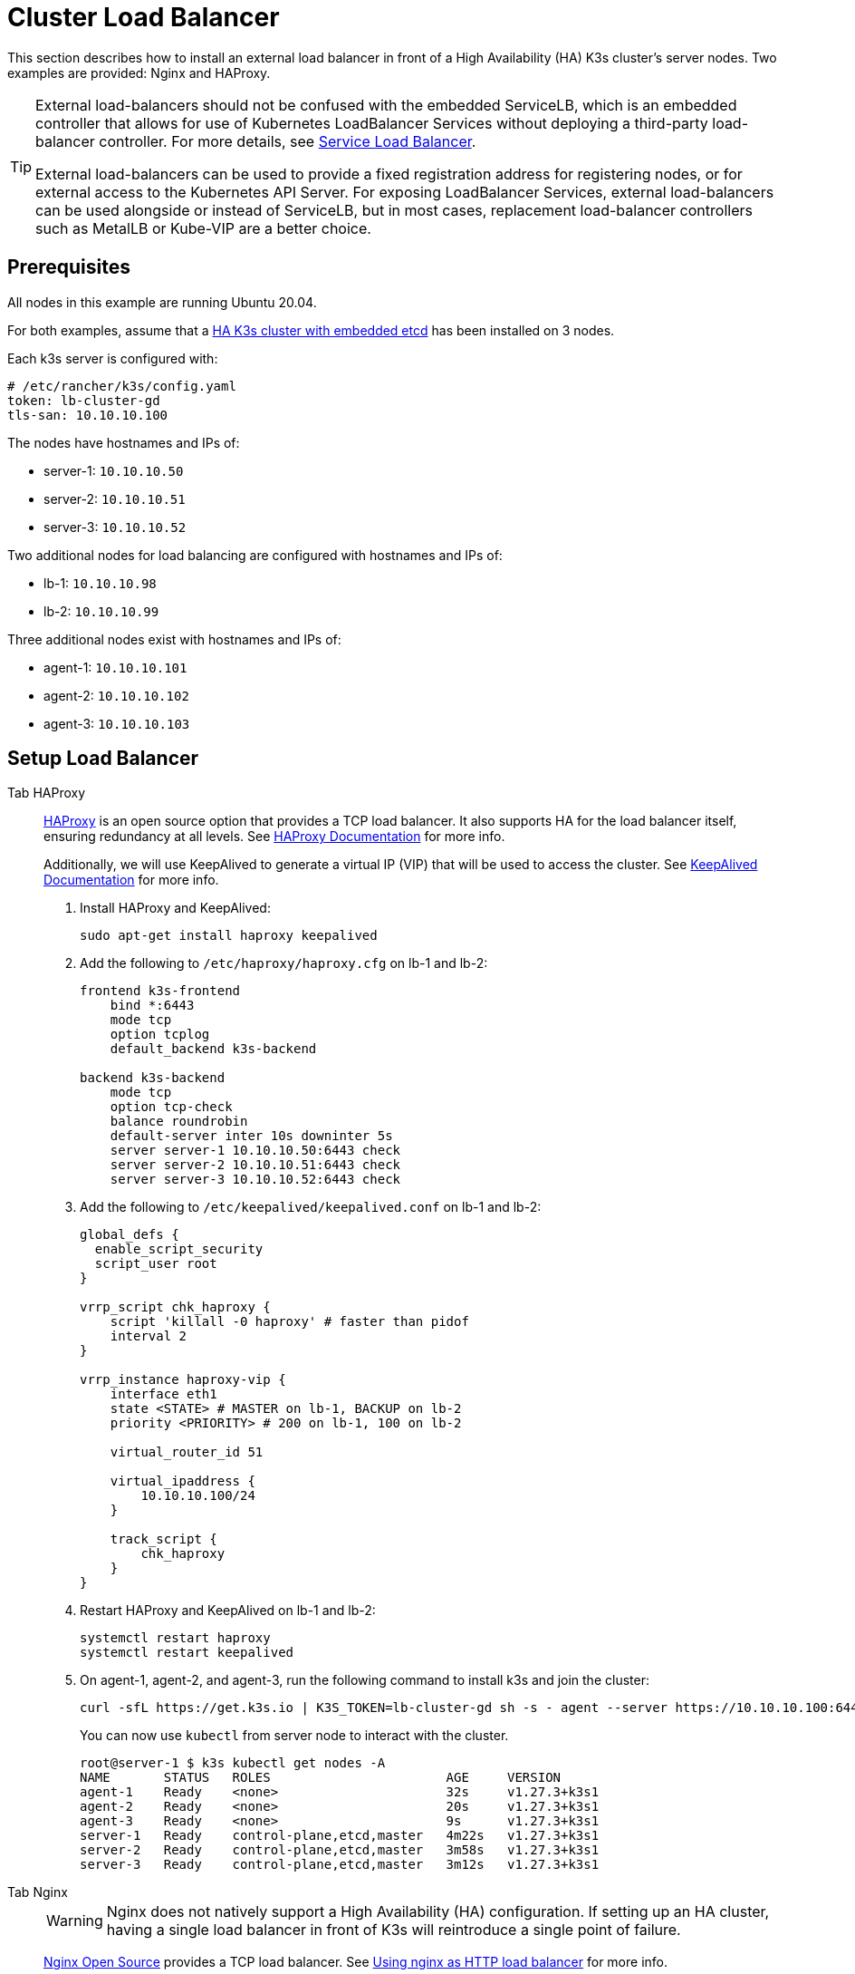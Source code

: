= Cluster Load Balancer

This section describes how to install an external load balancer in front of a High Availability (HA) K3s cluster's server nodes. Two examples are provided: Nginx and HAProxy.

[TIP]
====
External load-balancers should not be confused with the embedded ServiceLB, which is an embedded controller that allows for use of Kubernetes LoadBalancer Services without deploying a third-party load-balancer controller. For more details, see xref:networking/networking-services.adoc#_service_load_balancer[Service Load Balancer].

External load-balancers can be used to provide a fixed registration address for registering nodes, or for external access to the Kubernetes API Server. For exposing LoadBalancer Services, external load-balancers can be used alongside or instead of ServiceLB, but in most cases, replacement load-balancer controllers such as MetalLB or Kube-VIP are a better choice.
====


== Prerequisites

All nodes in this example are running Ubuntu 20.04.

For both examples, assume that a xref:datastore/ha-embedded.adoc[HA K3s cluster with embedded etcd] has been installed on 3 nodes.

Each k3s server is configured with:

[,yaml]
----
# /etc/rancher/k3s/config.yaml
token: lb-cluster-gd
tls-san: 10.10.10.100
----

The nodes have hostnames and IPs of:

* server-1: `10.10.10.50`
* server-2: `10.10.10.51`
* server-3: `10.10.10.52`

Two additional nodes for load balancing are configured with hostnames and IPs of:

* lb-1: `10.10.10.98`
* lb-2: `10.10.10.99`

Three additional nodes exist with hostnames and IPs of:

* agent-1: `10.10.10.101`
* agent-2: `10.10.10.102`
* agent-3: `10.10.10.103`

== Setup Load Balancer

[tabs,sync-group-id=ext-load-balancer]
======
Tab HAProxy::
+
--
http://www.haproxy.org/[HAProxy] is an open source option that provides a TCP load balancer. It also supports HA for the load balancer itself, ensuring redundancy at all levels. See http://docs.haproxy.org/2.8/intro.html[HAProxy Documentation] for more info.

Additionally, we will use KeepAlived to generate a virtual IP (VIP) that will be used to access the cluster. See https://www.keepalived.org/manpage.html[KeepAlived Documentation] for more info.

. Install HAProxy and KeepAlived:
+
[,bash]
----
sudo apt-get install haproxy keepalived
----

. Add the following to `/etc/haproxy/haproxy.cfg` on lb-1 and lb-2:
+
----
frontend k3s-frontend
    bind *:6443
    mode tcp
    option tcplog
    default_backend k3s-backend

backend k3s-backend
    mode tcp
    option tcp-check
    balance roundrobin
    default-server inter 10s downinter 5s
    server server-1 10.10.10.50:6443 check
    server server-2 10.10.10.51:6443 check
    server server-3 10.10.10.52:6443 check
----

. Add the following to `/etc/keepalived/keepalived.conf` on lb-1 and lb-2:
+
----
global_defs {
  enable_script_security
  script_user root
}

vrrp_script chk_haproxy {
    script 'killall -0 haproxy' # faster than pidof
    interval 2
}

vrrp_instance haproxy-vip {
    interface eth1
    state <STATE> # MASTER on lb-1, BACKUP on lb-2
    priority <PRIORITY> # 200 on lb-1, 100 on lb-2

    virtual_router_id 51

    virtual_ipaddress {
        10.10.10.100/24
    }

    track_script {
        chk_haproxy
    }
}
----

. Restart HAProxy and KeepAlived on lb-1 and lb-2:
+
[,bash]
----
systemctl restart haproxy
systemctl restart keepalived
----

. On agent-1, agent-2, and agent-3, run the following command to install k3s and join the cluster:
+
[,bash]
----
curl -sfL https://get.k3s.io | K3S_TOKEN=lb-cluster-gd sh -s - agent --server https://10.10.10.100:6443
----
+
You can now use `kubectl` from server node to interact with the cluster.
+
[,bash]
----
root@server-1 $ k3s kubectl get nodes -A
NAME       STATUS   ROLES                       AGE     VERSION
agent-1    Ready    <none>                      32s     v1.27.3+k3s1
agent-2    Ready    <none>                      20s     v1.27.3+k3s1
agent-3    Ready    <none>                      9s      v1.27.3+k3s1
server-1   Ready    control-plane,etcd,master   4m22s   v1.27.3+k3s1
server-2   Ready    control-plane,etcd,master   3m58s   v1.27.3+k3s1
server-3   Ready    control-plane,etcd,master   3m12s   v1.27.3+k3s1
----
--

Tab Nginx::
+
--
[WARNING]
====
Nginx does not natively support a High Availability (HA) configuration. If setting up an HA cluster, having a single load balancer in front of K3s will reintroduce a single point of failure.
====

http://nginx.org/[Nginx Open Source] provides a TCP load balancer. See https://nginx.org/en/docs/http/load_balancing.html[Using nginx as HTTP load balancer] for more info.

. Create a `nginx.conf` file on lb-1 with the following contents:
+
----
events {}

stream {
  upstream k3s_servers {
    server 10.10.10.50:6443;
    server 10.10.10.51:6443;
    server 10.10.10.52:6443;
  }

  server {
    listen 6443;
    proxy_pass k3s_servers;
  }
}
----

. Run the Nginx load balancer on lb-1:
+
Using docker:
+
[,bash]
----
docker run -d --restart unless-stopped \
    -v ${PWD}/nginx.conf:/etc/nginx/nginx.conf \
    -p 6443:6443 \
    nginx:stable
----
+
Or https://docs.nginx.com/nginx/admin-guide/installing-nginx/installing-nginx-open-source/[install nginx] and then run:
+
[,bash]
----
cp nginx.conf /etc/nginx/nginx.conf
systemctl start nginx
----

. On agent-1, agent-2, and agent-3, run the following command to install k3s and join the cluster:
+
[,bash]
----
curl -sfL https://get.k3s.io | K3S_TOKEN=lb-cluster-gd sh -s - agent --server https://10.10.10.98:6443
----
+
You can now use `kubectl` from server node to interact with the cluster.
+
[,bash]
----
root@server1 $ k3s kubectl get nodes -A
NAME       STATUS   ROLES                       AGE     VERSION
agent-1    Ready    <none>                      30s     v1.27.3+k3s1
agent-2    Ready    <none>                      22s     v1.27.3+k3s1
agent-3    Ready    <none>                      13s     v1.27.3+k3s1
server-1   Ready    control-plane,etcd,master   4m49s   v1.27.3+k3s1
server-2   Ready    control-plane,etcd,master   3m58s   v1.27.3+k3s1
server-3   Ready    control-plane,etcd,master   3m16s   v1.27.3+k3s1
----
--
======
